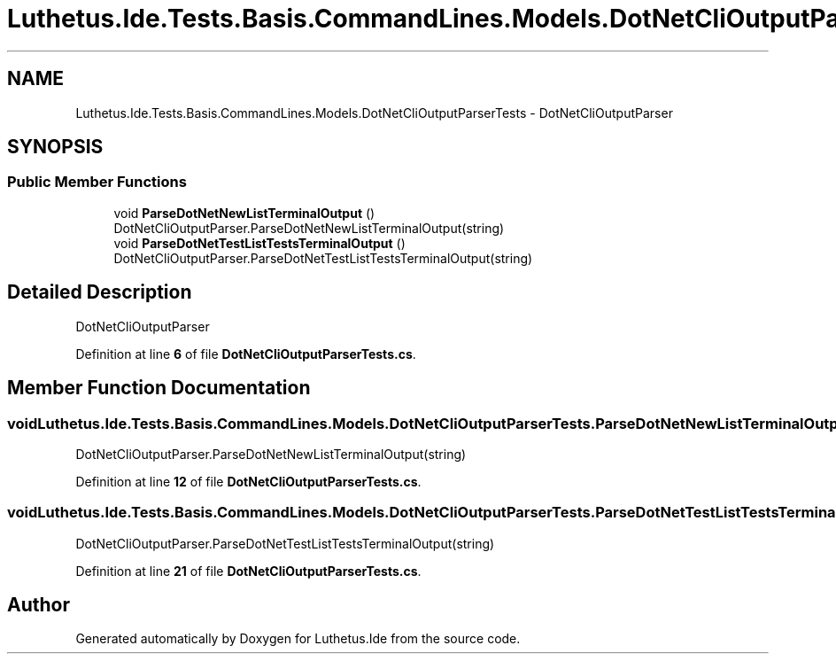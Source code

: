 .TH "Luthetus.Ide.Tests.Basis.CommandLines.Models.DotNetCliOutputParserTests" 3 "Version 1.0.0" "Luthetus.Ide" \" -*- nroff -*-
.ad l
.nh
.SH NAME
Luthetus.Ide.Tests.Basis.CommandLines.Models.DotNetCliOutputParserTests \- DotNetCliOutputParser  

.SH SYNOPSIS
.br
.PP
.SS "Public Member Functions"

.in +1c
.ti -1c
.RI "void \fBParseDotNetNewListTerminalOutput\fP ()"
.br
.RI "DotNetCliOutputParser\&.ParseDotNetNewListTerminalOutput(string) "
.ti -1c
.RI "void \fBParseDotNetTestListTestsTerminalOutput\fP ()"
.br
.RI "DotNetCliOutputParser\&.ParseDotNetTestListTestsTerminalOutput(string) "
.in -1c
.SH "Detailed Description"
.PP 
DotNetCliOutputParser 
.PP
Definition at line \fB6\fP of file \fBDotNetCliOutputParserTests\&.cs\fP\&.
.SH "Member Function Documentation"
.PP 
.SS "void Luthetus\&.Ide\&.Tests\&.Basis\&.CommandLines\&.Models\&.DotNetCliOutputParserTests\&.ParseDotNetNewListTerminalOutput ()"

.PP
DotNetCliOutputParser\&.ParseDotNetNewListTerminalOutput(string) 
.PP
Definition at line \fB12\fP of file \fBDotNetCliOutputParserTests\&.cs\fP\&.
.SS "void Luthetus\&.Ide\&.Tests\&.Basis\&.CommandLines\&.Models\&.DotNetCliOutputParserTests\&.ParseDotNetTestListTestsTerminalOutput ()"

.PP
DotNetCliOutputParser\&.ParseDotNetTestListTestsTerminalOutput(string) 
.PP
Definition at line \fB21\fP of file \fBDotNetCliOutputParserTests\&.cs\fP\&.

.SH "Author"
.PP 
Generated automatically by Doxygen for Luthetus\&.Ide from the source code\&.
